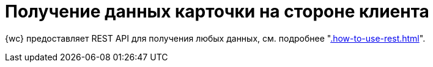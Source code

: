 = Получение данных карточки на стороне клиента

{wc} предоставляет REST API для получения любых данных, см. подробнее "xref:.how-to-use-rest.adoc[]".
